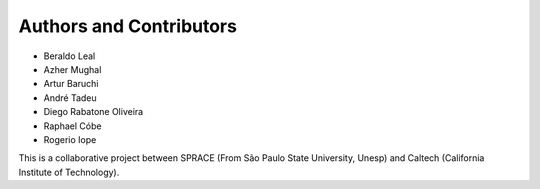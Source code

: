 Authors and Contributors
========================

-  Beraldo Leal
-  Azher Mughal
-  Artur Baruchi
-  André Tadeu
-  Diego Rabatone Oliveira
-  Raphael Cóbe
-  Rogerio Iope

This is a collaborative project between SPRACE (From São Paulo State University,
Unesp) and Caltech (California Institute of Technology).
